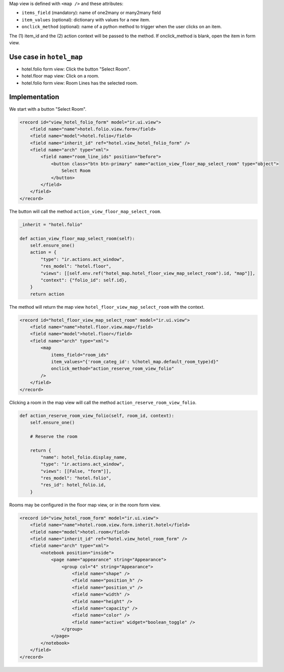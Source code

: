 Map view is defined with ``<map />`` and these attributes:

- ``items_field`` (mandatory): name of one2many or many2many field
- ``item_values`` (optional): dictionary with values for a new item.
- ``onclick_method`` (optional): name of a python method to trigger when the user clicks on an item.
The (1) item_id and the (2) action context will be passed to the method.
If onclick_method is blank, open the item in form view.

.. code-block:: XML
    <map
        items_field="item_ids"
        item_values="{'field': 'value'}"
        onclick_method="map_method"
    />

Use case in ``hotel_map``
-------------------------

- hotel.folio form view: Click the button "Select Room".
- hotel.floor map view: Click on a room.
- hotel.folio form view: Room Lines has the selected room.

Implementation
--------------

We start with a button "Select Room".

.. code-block:: XML

    <record id="view_hotel_folio_form" model="ir.ui.view">
        <field name="name">hotel.folio.view.form</field>
        <field name="model">hotel.folio</field>
        <field name="inherit_id" ref="hotel.view_hotel_folio_form" />
        <field name="arch" type="xml">
            <field name="room_line_ids" position="before">
                <button class="btn btn-primary" name="action_view_floor_map_select_room" type="object">
                    Select Room
                </button>
            </field>
        </field>
    </record>

The button will call the method ``action_view_floor_map_select_room``.

.. code-block:: python

    _inherit = "hotel.folio"

    def action_view_floor_map_select_room(self):
        self.ensure_one()
        action = {
            "type": "ir.actions.act_window",
            "res_model": "hotel.floor",
            "views": [[self.env.ref("hotel_map.hotel_floor_view_map_select_room").id, "map"]],
            "context": {"folio_id": self.id},
        }
        return action

The method will return the map view ``hotel_floor_view_map_select_room`` with the context.

.. code-block:: XML

    <record id="hotel_floor_view_map_select_room" model="ir.ui.view">
        <field name="name">hotel.floor.view.map</field>
        <field name="model">hotel.floor</field>
        <field name="arch" type="xml">
            <map
                items_field="room_ids"
                item_values="{'room_categ_id': %(hotel_map.default_room_type)d}"
                onclick_method="action_reserve_room_view_folio"
            />
        </field>
    </record>

Clicking a room in the map view will call the method ``action_reserve_room_view_folio``.

.. code-block:: python

    def action_reserve_room_view_folio(self, room_id, context):
        self.ensure_one()

        # Reserve the room

        return {
            "name": hotel_folio.display_name,
            "type": "ir.actions.act_window",
            "views": [[False, "form"]],
            "res_model": "hotel.folio",
            "res_id": hotel_folio.id,
        }

Rooms may be configured in the floor map view, or in the room form view.

.. code-block:: XML

    <record id="view_hotel_room_form" model="ir.ui.view">
        <field name="name">hotel.room.view.form.inherit.hotel</field>
        <field name="model">hotel.room</field>
        <field name="inherit_id" ref="hotel.view_hotel_room_form" />
        <field name="arch" type="xml">
            <notebook position="inside">
                <page name="appearance" string="Appearance">
                    <group col="4" string="Appearance">
                        <field name="shape" />
                        <field name="position_h" />
                        <field name="position_v" />
                        <field name="width" />
                        <field name="height" />
                        <field name="capacity" />
                        <field name="color" />
                        <field name="active" widget="boolean_toggle" />
                    </group>
                </page>
            </notebook>
        </field>
    </record>
